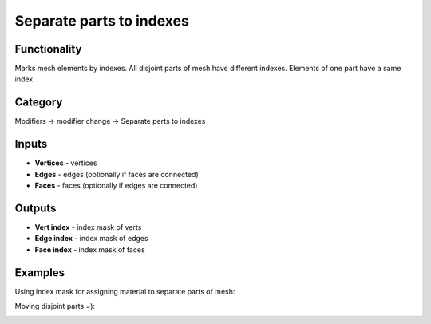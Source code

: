 Separate parts to indexes
=========================

.. image:: https://user-images.githubusercontent.com/28003269/73426269-4f49c980-434d-11ea-8dab-36513715f09a.png

Functionality
-------------
Marks mesh elements by indexes. All disjoint parts of mesh have different indexes.
Elements of one part have a same index.

Category
--------

Modifiers -> modifier change -> Separate perts to indexes

Inputs
------

- **Vertices** - vertices
- **Edges** - edges (optionally if faces are connected)
- **Faces** - faces (optionally if edges are connected)

Outputs
-------

- **Vert index** - index mask of verts
- **Edge index** - index mask of edges
- **Face index** - index mask of faces

Examples
--------

Using index mask for assigning material to separate parts of mesh:

.. image:: https://user-images.githubusercontent.com/28003269/72244444-b6564700-3607-11ea-8662-51727aaddfb4.png

Moving disjoint parts =):

.. image:: https://user-images.githubusercontent.com/28003269/73347577-469bb980-42a1-11ea-889b-b4d87c754f2d.gif

.. image:: https://user-images.githubusercontent.com/28003269/73347608-53201200-42a1-11ea-96bb-358ada087da4.png